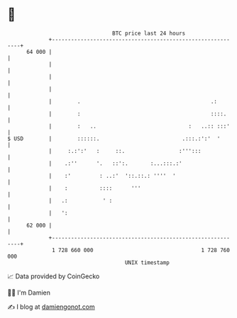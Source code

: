 * 👋

#+begin_example
                                    BTC price last 24 hours                    
                +------------------------------------------------------------+ 
         64 000 |                                                            | 
                |                                                            | 
                |                                                            | 
                |                                                            | 
                |        .                                         .:        | 
                |        :                                         ::::.     | 
                |        :   ..                             :   ..:: :::'    | 
   $ USD        |        ::::::.                          .:::.:':'  '       | 
                |     :.:':'   :     ::.                 :''':::             | 
                |    .:''      '.   ::':.       :...:::.:'                   | 
                |    :'         : ..:'  '::.::.: ''''  '                     | 
                |    :          ::::      '''                                | 
                |   .:           ' :                                         | 
                |   ':                                                       | 
         62 000 |                                                            | 
                +------------------------------------------------------------+ 
                 1 728 660 000                                  1 728 760 000  
                                        UNIX timestamp                         
#+end_example
📈 Data provided by CoinGecko

🧑‍💻 I'm Damien

✍️ I blog at [[https://www.damiengonot.com][damiengonot.com]]
